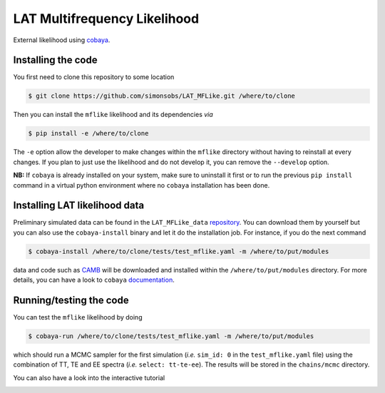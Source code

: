 =============================
LAT Multifrequency Likelihood
=============================


External likelihood using `cobaya <https://github.com/CobayaSampler/cobaya>`_.

Installing the code
-------------------

You first need to clone this repository to some location

.. code:: shell

    $ git clone https://github.com/simonsobs/LAT_MFLike.git /where/to/clone

Then you can install the ``mflike`` likelihood and its dependencies *via*

.. code:: shell

    $ pip install -e /where/to/clone

The ``-e`` option allow the developer to make changes within the ``mflike`` directory without having
to reinstall at every changes. If you plan to just use the likelihood and do not develop it, you can
remove the ``--develop`` option.

**NB:** If ``cobaya`` is already installed on your system, make sure to uninstall it first or to run
the previous ``pip install`` command in a virtual python environment where no ``cobaya``
installation has been done.

Installing LAT likelihood data
------------------------------

Preliminary simulated data can be found in the ``LAT_MFLike_data`` `repository
<https://github.com/simonsobs/LAT_MFLike_data>`_. You can download them by yourself but you can also
use the ``cobaya-install`` binary and let it do the installation job. For instance, if you do the
next command

.. code:: shell

    $ cobaya-install /where/to/clone/tests/test_mflike.yaml -m /where/to/put/modules

data and code such as `CAMB <https://github.com/cmbant/CAMB>`_ will be downloaded and installed
within the ``/where/to/put/modules`` directory. For more details, you can have a look to ``cobaya``
`documentation <https://cobaya.readthedocs.io/en/latest/installation_cosmo.html>`_.

Running/testing the code
------------------------

You can test the ``mflike`` likelihood by doing

.. code:: shell

    $ cobaya-run /where/to/clone/tests/test_mflike.yaml -m /where/to/put/modules

which should run a MCMC sampler for the first simulation (*i.e.* ``sim_id: 0`` in the
``test_mflike.yaml`` file) using the combination of TT, TE and EE spectra (*i.e.* ``select:
tt-te-ee``). The results will be stored in the ``chains/mcmc`` directory.

You can also have a look into the interactive tutorial

.. image:: https://mybinder.org/badge_logo.svg
 :target: https://mybinder.org/v2/gh/simonsobs/LAT_MFLike/binder?filepath=notebooks%2Fmflike_tutorial.ipynb
